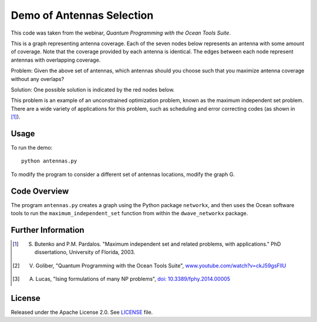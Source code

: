 Demo of Antennas Selection
===========================
This code was taken from the webinar, *Quantum Programming with the Ocean Tools Suite*.

This is a graph representing antenna coverage. Each of the seven nodes below represents
an antenna with some amount of coverage. Note that the coverage provided by each
antenna is identical. The edges between each node represent antennas with overlapping
coverage.

.. image:: readme_imgs/example_original.png

Problem: Given the above set of antennas, which antennas should you choose such that
you maximize antenna coverage without any overlaps?

Solution: One possible solution is indicated by the red nodes below.

.. image:: readme_imgs/example_solution.png

This problem is an example of an unconstrained optimization problem, known as the maximum independent set problem.  There are a wide variety of applications for this problem, such as scheduling and error correcting codes (as shown in [1]_).

Usage
-----
To run the demo:
::
  python antennas.py

To modify the program to consider a different set of antennas locations, modify the graph G.

Code Overview
-------------

The program ``antennas.py`` creates a graph using the Python package ``networkx``, and then uses the Ocean software tools to run the ``maximum_independent_set`` function from within the ``dwave_networkx`` package.

Further Information
-------------------
.. [1] S. Butenko and P.M. Pardalos. "Maximum independent set and related problems, with applications." PhD dissertationo, University of Florida, 2003.

.. [2] V. Goliber, "Quantum Programming with the Ocean Tools Suite", `www.youtube.com/watch?v=ckJ59gsFllU <https://www.youtube.com/watch?v=ckJ59gsFllU>`_

.. [3] A. Lucas, "Ising formulations of many NP problems", `doi: 10.3389/fphy.2014.00005 <https://www.frontiersin.org/articles/10.3389/fphy.2014.00005/full>`_

License
-------
Released under the Apache License 2.0. See `LICENSE <../LICENSE>`_ file.
